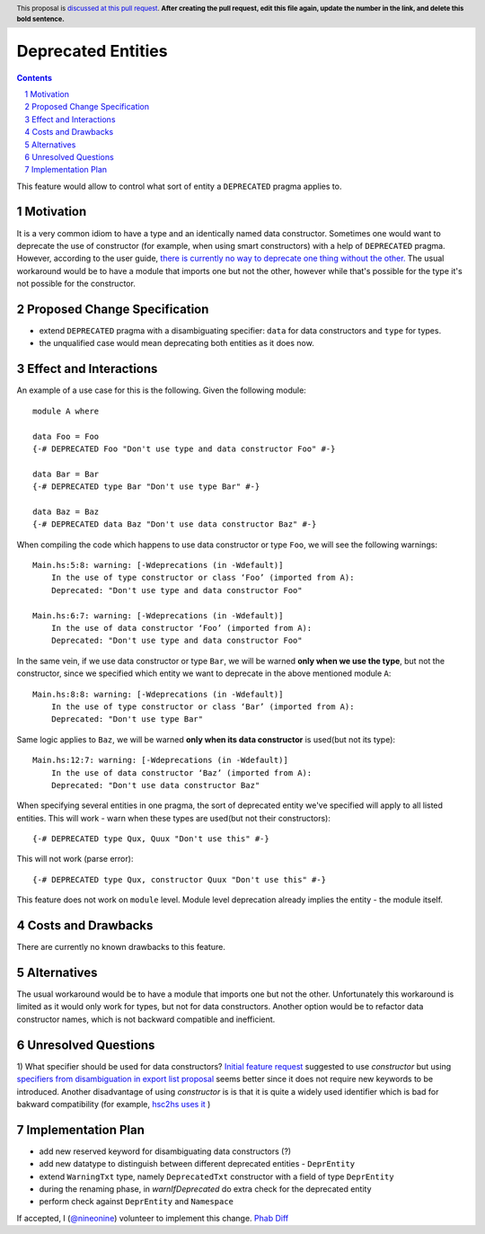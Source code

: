 Deprecated Entities
==============

.. proposal-number::
.. trac-ticket:: 3427
.. implemented::
.. highlight:: haskell
.. header:: This proposal is `discussed at this pull request <https://github.com/ghc-proposals/ghc-proposals/pull/0>`_.
            **After creating the pull request, edit this file again, update the
            number in the link, and delete this bold sentence.**
.. sectnum::
.. contents::

This feature would allow to control what sort of entity a ``DEPRECATED`` pragma applies to.

Motivation
------------
It is a very common idiom to have a type and an identically named data constructor.
Sometimes one would want to deprecate the use of constructor
(for example, when using smart constructors) with a help of ``DEPRECATED`` pragma.
However, according to the user guide, `there is currently no way to deprecate one thing without the other.
<https://downloads.haskell.org/~ghc/latest/docs/html/users_guide/glasgow_exts.html#warning-deprecated-pragma>`_
The usual workaround would be to have a module that imports one but not the other,
however while that's possible for the type it's not possible for the constructor.

Proposed Change Specification
-----------------------------

* extend ``DEPRECATED`` pragma with a disambiguating specifier: ``data`` for data constructors and ``type`` for types.
* the unqualified case would mean deprecating both entities as it does now.


Effect and Interactions
-----------------------
An example of a use case for this is the following. Given the following module: ::

    module A where

    data Foo = Foo
    {-# DEPRECATED Foo "Don't use type and data constructor Foo" #-}

    data Bar = Bar
    {-# DEPRECATED type Bar "Don't use type Bar" #-}

    data Baz = Baz
    {-# DEPRECATED data Baz "Don't use data constructor Baz" #-}

When compiling the code which happens to use data constructor or type ``Foo``, we will see the following warnings: ::

    Main.hs:5:8: warning: [-Wdeprecations (in -Wdefault)]
        In the use of type constructor or class ‘Foo’ (imported from A):
        Deprecated: "Don't use type and data constructor Foo"

    Main.hs:6:7: warning: [-Wdeprecations (in -Wdefault)]
        In the use of data constructor ‘Foo’ (imported from A):
        Deprecated: "Don't use type and data constructor Foo"

In the same vein, if we use data constructor or type ``Bar``,
we will be warned **only when we use the type**, but not the constructor,
since we specified which entity we want to deprecate in the above mentioned module ``A``: ::

    Main.hs:8:8: warning: [-Wdeprecations (in -Wdefault)]
        In the use of type constructor or class ‘Bar’ (imported from A):
        Deprecated: "Don't use type Bar"

Same logic applies to ``Baz``, we will be warned **only when its data constructor** is used(but not its type): ::

    Main.hs:12:7: warning: [-Wdeprecations (in -Wdefault)]
        In the use of data constructor ‘Baz’ (imported from A):
        Deprecated: "Don't use data constructor Baz"


When specifying several entities in one pragma,
the sort of deprecated entity we've specified will apply to all listed entities.
This will work - warn when these types are used(but not their constructors): ::

    {-# DEPRECATED type Qux, Quux "Don't use this" #-}

This will not work (parse error): ::

    {-# DEPRECATED type Qux, constructor Quux "Don't use this" #-}

This feature does not work on ``module`` level.
Module level deprecation already implies the entity - the module itself.

Costs and Drawbacks
-------------------
There are currently no known drawbacks to this feature.

Alternatives
------------
The usual workaround would be to have a module that imports one but not the other.
Unfortunately this workaround is limited as it would only work for types, but not for data constructors.
Another option would be to refactor data constructor names, which is not backward compatible and inefficient.

Unresolved Questions
--------------------
1) What specifier should be used for data constructors?
`Initial feature request <https://ghc.haskell.org/trac/ghc/ticket/3427>`_ suggested to use `constructor` but
using `specifiers from disambiguation in export list proposal <https://ghc.haskell.org/trac/ghc/wiki/Design/TypeNaming>`_
seems better since it does not require new keywords to be introduced. Another disadvantage of using `constructor` is
is that it is quite a widely used identifier which is bad for bakward compatibility
(for example, `hsc2hs uses it <https://github.com/haskell/hsc2hs/blob/master/CrossCodegen.hs#L470>`_ )

Implementation Plan
-------------------
* add new reserved keyword for disambiguating data constructors (?)
* add new datatype to distinguish between different deprecated entities - ``DeprEntity``
* extend ``WarningTxt`` type, namely ``DeprecatedTxt`` constructor with a field of type ``DeprEntity``
* during the renaming phase, in `warnIfDeprecated` do extra check for the deprecated entity
* perform check against ``DeprEntity`` and ``Namespace``

If accepted, I (`@nineonine <https://github.com/nineonine>`_) volunteer to implement this change.
`Phab Diff <https://phabricator.haskell.org/D5126>`_
